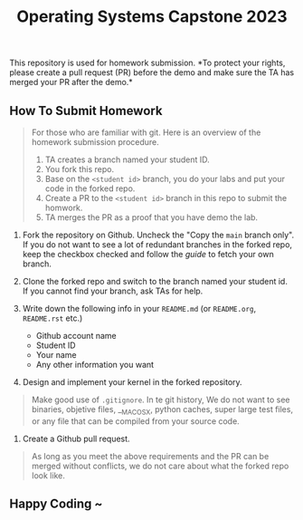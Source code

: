 #+TITLE: Operating Systems Capstone 2023
#+OPTIONS: toc:nil

This repository is used for homework submission. *To protect your rights, please
create a pull request (PR) before the demo and make sure the TA has merged your
PR after the demo.*

** How To Submit Homework

#+BEGIN_QUOTE
For those who are familiar with git. Here is an overview of the homework
submission procedure.
1) TA creates a branch named your student ID.
2) You fork this repo.
3) Base on the =<student id>= branch, you do your labs and put your code in the
   forked repo.
4) Create a PR to the =<student id>= branch in this repo to submit the homwork.
5) TA merges the PR as a proof that you have demo the lab. 
#+END_QUOTE

1. Fork the repository on Github.
   Uncheck the "Copy the =main= branch only".
   If you do not want to see a lot of redundant branches in the forked repo,
   keep the checkbox checked and follow the [[git-usage.org][guide]] to fetch your own branch.

2. Clone the forked repo and switch to the branch named your student id. If you
   cannot find your branch, ask TAs for help.

3. Write down the following info in your =README.md= (or =README.org=,
   =README.rst= etc.)
   + Github account name
   + Student ID
   + Your name
   + Any other information you want

4. Design and implement your kernel in the forked repository.
#+BEGIN_QUOTE
Make good use of =.gitignore=. In te git history, We do not want to see
binaries, objetive files, __MACOSX, python caches, super large test files,
or any file that can be compiled from your source code.
#+END_QUOTE

5. Create a Github pull request.
#+BEGIN_QUOTE
As long as you meet the above requirements and the PR can be merged without
conflicts, we do not care about what the forked repo look like.
#+END_QUOTE

** Happy Coding ~
